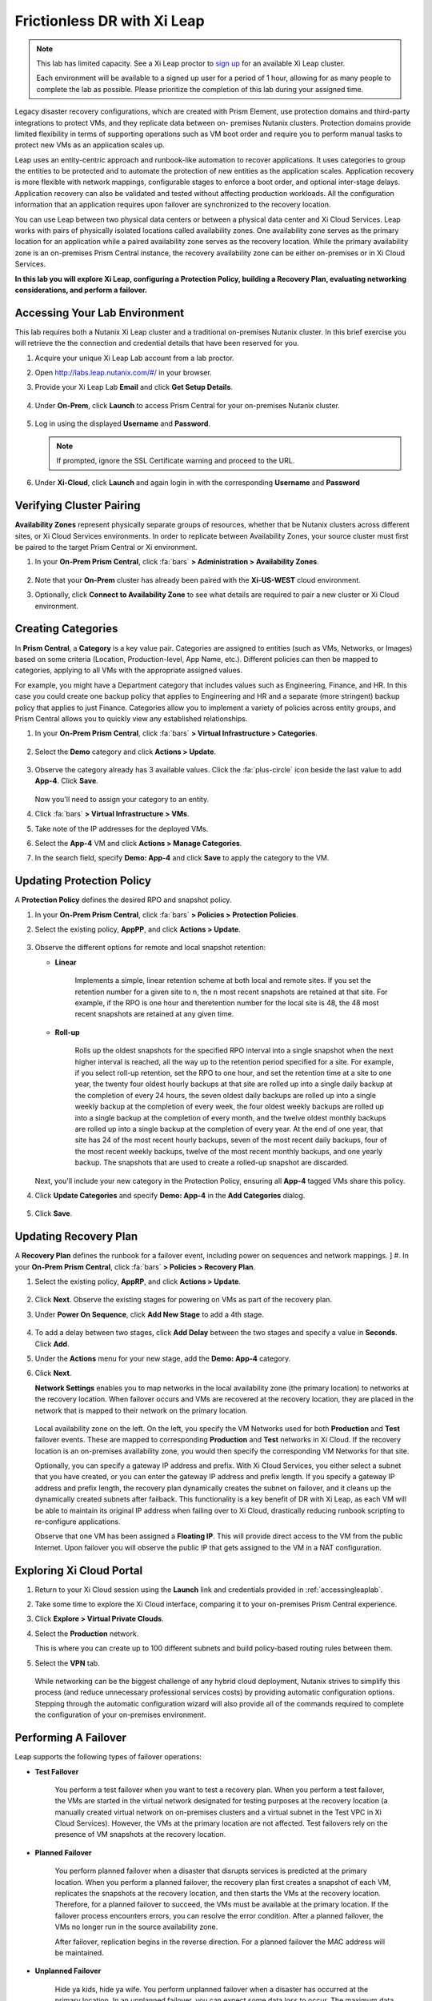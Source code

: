 .. _xileap:

----------------------------
Frictionless DR with Xi Leap
----------------------------

.. note::

   This lab has limited capacity. See a Xi Leap proctor to `sign up <https://docs.google.com/spreadsheets/d/1t4HaHDfVxGy5y7q8pwsz4_h5s_g2VHA3ec8Mj6z7TUM/edit#gid=0>`_ for an available Xi Leap cluster.

   Each environment will be available to a signed up user for a period of 1 hour, allowing for as many people to complete the lab as possible. Please prioritize the completion of this lab during your assigned time.

Legacy disaster recovery configurations, which are created with Prism Element, use protection domains and third-party integrations to protect VMs, and they replicate data between on- premises Nutanix clusters. Protection domains provide limited flexibility in terms of supporting operations such as VM boot order and require you to perform manual tasks to protect new VMs as an application scales up.

Leap uses an entity-centric approach and runbook-like automation to recover applications. It uses categories to group the entities to be protected and to automate the protection of new entities as the application scales. Application recovery is more flexible with network mappings, configurable stages to enforce a boot order, and optional inter-stage delays. Application recovery can also be validated and tested without affecting production workloads. All the configuration information that an application requires upon failover are synchronized to the recovery location.

You can use Leap between two physical data centers or between a physical data center and Xi Cloud Services. Leap works with pairs of physically isolated locations called availability zones. One availability zone serves as the primary location for an application while a paired availability zone serves as the recovery location. While the primary availability zone is an on-premises Prism Central instance, the recovery availability zone can be either on-premises or in Xi Cloud Services.

**In this lab you will explore Xi Leap, configuring a Protection Policy, building a Recovery Plan, evaluating networking considerations, and perform a failover.**

.. _accessingleaplab:

Accessing Your Lab Environment
++++++++++++++++++++++++++++++

This lab requires both a Nutanix Xi Leap cluster and a traditional on-premises Nutanix cluster. In this brief exercise you will retrieve the the connection and credential details that have been reserved for you.

#. Acquire your unique Xi Leap Lab account from a lab proctor.

#. Open http://labs.leap.nutanix.com/#/ in your browser.

#. Provide your Xi Leap Lab **Email** and click **Get Setup Details**.

   .. figure:: images/1.png

#. Under **On-Prem**, click **Launch** to access Prism Central for your on-premises Nutanix cluster.

   .. figure:: images/2.png

#. Log in using the displayed **Username** and **Password**.

   .. note::

      If prompted, ignore the SSL Certificate warning and proceed to the URL.

#. Under **Xi-Cloud**, click **Launch** and again login in with the corresponding **Username** and **Password**

Verifying Cluster Pairing
+++++++++++++++++++++++++

**Availability Zones** represent physically separate groups of resources, whether that be Nutanix clusters across different sites, or Xi Cloud Services environments. In order to replicate between Availability Zones, your source cluster must first be paired to the target Prism Central or Xi environment.

#. In your **On-Prem Prism Central**, click :fa:`bars` **> Administration > Availability Zones**.

   .. figure:: images/3.png

#. Note that your **On-Prem** cluster has already been paired with the **Xi-US-WEST** cloud environment.

#. Optionally, click **Connect to Availability Zone** to see what details are required to pair a new cluster or Xi Cloud environment.

Creating Categories
+++++++++++++++++++

In **Prism Central**, a **Category** is a key value pair. Categories are assigned to entities (such as VMs, Networks, or Images) based on some criteria (Location, Production-level, App Name, etc.). Different policies can then be mapped to categories, applying to all VMs with the appropriate assigned values.

For example, you might have a Department category that includes values such as Engineering, Finance, and HR. In this case you could create one backup policy that applies to Engineering and HR and a separate (more stringent) backup policy that applies to just Finance. Categories allow you to implement a variety of policies across entity groups, and Prism Central allows you to quickly view any established relationships.

#. In your **On-Prem Prism Central**, click :fa:`bars` **> Virtual Infrastructure > Categories**.

   .. figure:: images/4.png

#. Select the **Demo** category and click **Actions > Update**.

   .. figure:: images/5.png

#. Observe the category already has 3 available values. Click the :fa:`plus-circle` icon beside the last value to add **App-4**. Click **Save**.

   .. figure:: images/6.png

   Now you'll need to assign your category to an entity.

#. Click :fa:`bars` **> Virtual Infrastructure > VMs**.

#. Take note of the IP addresses for the deployed VMs.

#. Select the **App-4** VM and click **Actions > Manage Categories**.

#. In the search field, specify **Demo: App-4** and click **Save** to apply the category to the VM.

   .. figure:: images/7.png

Updating Protection Policy
++++++++++++++++++++++++++

A **Protection Policy** defines the desired RPO and snapshot policy.

#. In your **On-Prem Prism Central**, click :fa:`bars` **> Policies > Protection Policies**.

#. Select the existing policy, **AppPP**, and click **Actions > Update**.

   .. figure:: images/8.png

#. Observe the different options for remote and local snapshot retention:

   - **Linear**

      Implements a simple, linear retention scheme at both local and remote sites. If you set the retention number for a given site to n, the n most recent snapshots are retained at that site. For example, if the RPO is one hour and theretention number for the local site is 48, the 48 most recent snapshots are retained at any given time.
   - **Roll-up**

      Rolls up the oldest snapshots for the specified RPO interval into a single snapshot when the next higher interval is reached, all the way up to the retention period specified for a site. For example, if you select roll-up retention, set the RPO to one hour, and set the retention time at a site to one year, the twenty four oldest hourly backups at that site are rolled up into a single daily backup at the completion of every 24 hours, the seven oldest daily backups are rolled up into a single weekly backup at the completion of every week, the four oldest weekly backups are rolled up into a single backup at the completion of every month, and the twelve oldest monthly backups are rolled up into a single backup at the completion of every year. At the end of one year, that site has 24 of the most recent hourly backups, seven of the most recent daily backups, four of the most recent weekly backups, twelve of the most recent monthly backups, and one yearly backup. The snapshots that are used to create a rolled-up snapshot are discarded.

   Next, you'll include your new category in the Protection Policy, ensuring all **App-4** tagged VMs share this policy.

#. Click **Update Categories** and specify **Demo: App-4** in the **Add Categories** dialog.

   .. figure:: images/9.png

#. Click **Save**.

Updating Recovery Plan
++++++++++++++++++++++

A **Recovery Plan** defines the runbook for a failover event, including power on sequences and network mappings.
]
#. In your **On-Prem Prism Central**, click :fa:`bars` **> Policies > Recovery Plan**.

#. Select the existing policy, **AppRP**, and click **Actions > Update**.

   .. figure:: images/10.png

#. Click **Next**. Observe the existing stages for powering on VMs as part of the recovery plan.

#. Under **Power On Sequence**, click **Add New Stage** to add a 4th stage.

   .. figure:: images/11.png

#. To add a delay between two stages, click **Add Delay** between the two stages and specify a value in **Seconds**. Click **Add**.

#. Under the **Actions** menu for your new stage, add the **Demo: App-4** category.

#. Click **Next**.

   **Network Settings** enables you to map networks in the local availability zone (the primary location) to networks at the recovery location. When failover occurs and VMs are recovered at the recovery location, they are placed in the network that is mapped to their network on the primary location.

   .. figure:: images/12.png

   Local availability zone on the left. On the left, you specify the VM Networks used for both **Production** and **Test** failover events. These are mapped to corresponding **Production** and **Test** networks in Xi Cloud. If the recovery location is an on-premises availability zone, you would then specify the corresponding VM Networks for that site.

   Optionally, you can specify a gateway IP address and prefix. With Xi Cloud Services, you either select a subnet that you have created, or you can enter the gateway IP address and prefix length. If you specify a gateway IP address and prefix length, the recovery plan dynamically creates the subnet on failover, and it cleans up the dynamically created subnets after failback. This functionality is a key benefit of DR with Xi Leap, as each VM will be able to maintain its original IP address when failing over to Xi Cloud, drastically reducing runbook scripting to re-configure applications.

   Observe that one VM has been assigned a **Floating IP**. This will provide direct access to the VM from the public Internet. Upon failover you will observe the public IP that gets assigned to the VM in a NAT configuration.

Exploring Xi Cloud Portal
+++++++++++++++++++++++++

#. Return to your Xi Cloud session using the **Launch** link and credentials provided in :ref:`accessingleaplab`.

#. Take some time to explore the Xi Cloud interface, comparing it to your on-premises Prism Central experience.

#. Click **Explore > Virtual Private Clouds**.

#. Select the **Production** network.

   This is where you can create up to 100 different subnets and build policy-based routing rules between them.

#. Select the **VPN** tab.

   .. figure:: images/13.png

   While networking can be the biggest challenge of any hybrid cloud deployment, Nutanix strives to simplify this process (and reduce unnecessary professional services costs) by providing automatic configuration options. Stepping through the automatic configuration wizard will also provide all of the commands required to complete the configuration of your on-premises environment.

Performing A Failover
+++++++++++++++++++++

Leap supports the following types of failover operations:

- **Test Failover**

   You perform a test failover when you want to test a recovery plan. When you perform a test failover, the VMs are started in the virtual network designated for testing purposes at the recovery location (a manually created virtual network on on-premises clusters and a virtual subnet in the Test VPC in Xi Cloud Services). However, the VMs at the primary location are not affected. Test failovers rely on the presence of VM snapshots at the recovery location.

- **Planned Failover**

   You perform planned failover when a disaster that disrupts services is predicted at the primary location. When you perform a planned failover, the recovery plan first creates a snapshot of each VM, replicates the snapshots at the recovery location, and then starts the VMs at the recovery location. Therefore, for a planned failover to succeed, the VMs must be available at the primary location. If the failover process encounters errors, you can resolve the error condition. After a planned failover, the VMs no longer run in the source availability zone.

   After failover, replication begins in the reverse direction. For a planned failover the MAC address will be maintained.

- **Unplanned Failover**

   Hide ya kids, hide ya wife. You perform unplanned failover when a disaster has occurred at the primary location. In an unplanned failover, you can expect some data loss to occur. The maximum data loss possible is equal to the RPO configured in the protection policy or the data that was generated after the last manual backup for a given VM. In an unplanned failover, by default, VMs are recovered from the most recent snapshot. However, you can recover from an earlier snapshot by selecting a date and time. Any errors are logged but the execution of the failover continues.

   After failover, replication begins in the reverse direction.

   .. note::

      You can perform an unplanned failover operation only if snapshots have been replicated to the recovery availability zone. At the recovery location, failover operations cannot use snapshots that were created locally in the past. For example, if you perform a planned failover from the primary availability zone AZ1 to recovery location AZ2 (Xi Cloud Services) and then attempt an unplanned failover from AZ2 to AZ1, recovery will succeed at AZ1 only if snapshots were replicated from AZ2 to AZ1 after the planned failover operation. The unplanned failover operation cannot perform recovery based on snapshots that were created locally when the entities were running in AZ1.

#. From **Xi Cloud**, select **Explore > Recovery Plans**.

#. Select your **AppRP** plan and click **Actions > Failover**.

   .. figure:: images/14.png

#. Note the number of entities to be failed over as part of the plan. Click **Failover**.

   .. figure:: images/15.png

#. Once the recovery plan updates to **Running**, click **AppRP** and select **Tasks** to view the current status. Continue to observe the failover, taking note of the different boot stages.

   .. figure:: images/16.png

#. Once the failover operation has completed, select **VMs** from the sidebar.

#. Click **AppVM-1** and select the **NICs** tab. Note the MAC and IP addresses have remained the same, and a floating, public IP has been added to the interface.

   .. figure:: images/17.png

Failing Back
++++++++++++

Not to be confused with failing up, failing back to the primary site, including the changes that took place while running at the recovery site, is a critical part of the DR workflow.

#. Return to your **On-Prem Prism Central** and click :fa:`bars` **> Policies > Recovery Plan**.

#. Select your **AppRP** plan and click **Actions > Failover**.

#. When failing back, your **Recovery Location** should correspond to your primary site. Click **Failover**.

#. Click on your recovery plan and note you have access to the same UI in Prism Central to monitor the failback operation.

#. Once the recovery plan has completed, validate the VMs are once again running.

Takeaways
+++++++++

- Xi Leap delivers fast and easy cloud DR capabilities to on-premises Nutanix clusters
- Xi Leap drastically simplifies networking requirements by providing automated VPN setup
- Having the same networks available in Xi Cloud drastically simplify VM runbooks
- Xi Leap supports test, planned, and unplanned failover operations
- Failback operations from Xi Leap require no special changes to your runbooks
- Prism Central and Xi Cloud provide a unified management experience for managing and monitoring DR operations
- Leap can also be used to deliver native DR capabilities between multiple on-premises Nutanix AHV clusters
